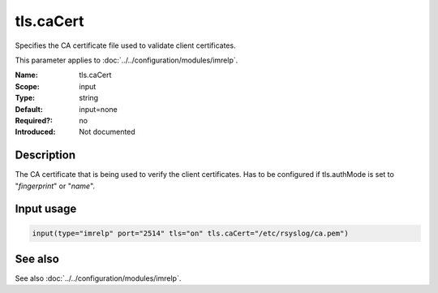 .. _param-imrelp-tls-cacert:
.. _imrelp.parameter.input.tls-cacert:

tls.caCert
==========

.. index::
   single: imrelp; tls.caCert
   single: tls.caCert

.. summary-start

Specifies the CA certificate file used to validate client certificates.

.. summary-end

This parameter applies to :doc:`../../configuration/modules/imrelp`.

:Name: tls.caCert
:Scope: input
:Type: string
:Default: input=none
:Required?: no
:Introduced: Not documented

Description
-----------
The CA certificate that is being used to verify the client certificates. Has to
be configured if tls.authMode is set to "*fingerprint*" or "*name*".

Input usage
-----------
.. _param-imrelp-input-tls-cacert:
.. _imrelp.parameter.input.tls-cacert-usage:

.. code-block:: rsyslog

   input(type="imrelp" port="2514" tls="on" tls.caCert="/etc/rsyslog/ca.pem")

See also
--------
See also :doc:`../../configuration/modules/imrelp`.
